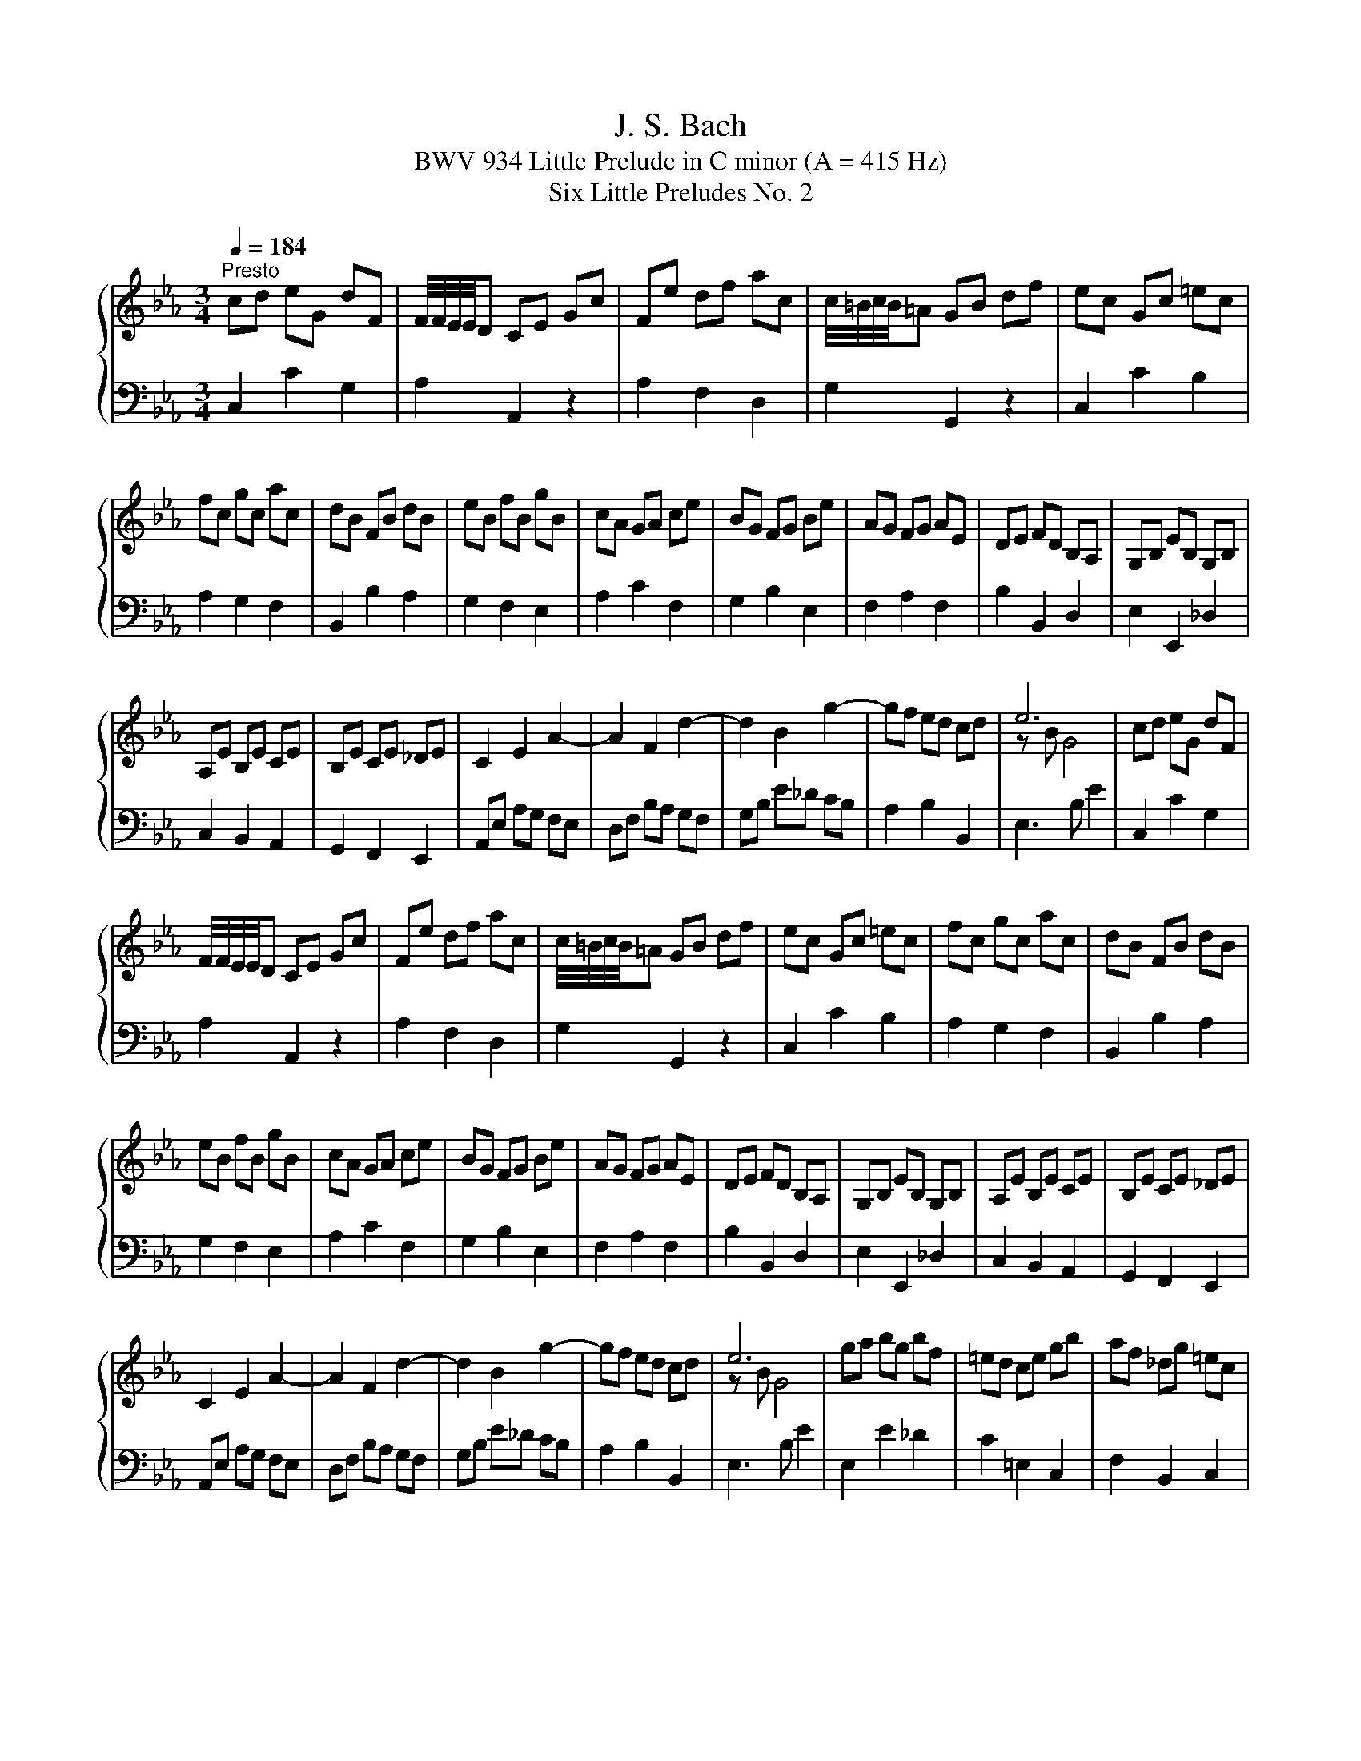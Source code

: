 X:1
T:J. S. Bach
T:BWV 934 Little Prelude in C minor (A = 415 Hz)
T:Six Little Preludes No. 2
%%score { ( 1 3 ) | 2 }
L:1/8
Q:1/4=184
M:3/4
K:Eb
V:1 treble 
V:3 treble 
V:2 bass 
V:1
"^Presto" cd eG dF | F/4F/4E/4E/4D CE Gc | Fe df ac | c/4=B/4c/4B/4=A GB df | ec Gc =ec | %5
 fc gc ac | dB FB dB | eB fB gB | cA GA ce | BG FG Be | AG FG AE | DE FD B,A, | G,B, EB, G,B, | %13
 A,E B,E CE | B,E CE _DE | C2 E2 A2- | A2 F2 d2- | d2 B2 g2- | gf ed cd | e6 | cd eG dF | %21
 F/4F/4E/4E/4D CE Gc | Fe df ac | c/4=B/4c/4B/4=A GB df | ec Gc =ec | fc gc ac | dB FB dB | %27
 eB fB gB | cA GA ce | BG FG Be | AG FG AE | DE FD B,A, | G,B, EB, G,B, | A,E B,E CE | B,E CE _DE | %35
 C2 E2 A2- | A2 F2 d2- | d2 B2 g2- | gf ed cd | e6 | ga bg bf | =ed ce gb | af _dg =ec | %43
 BG Ac f=A | Bd fa gf | ge dc =Bf | ed ce =AG | ^FG =AF DA | dG ^Fc BG | C^F G=A EC | %50
 B,D ^FG =A,F | G2 B/4=A/4B3/2- B2- | B^c =e=c gB | AB cA F=E | FA =BG dF | EF GE C=B, | %56
 CE ^FD =AC | =B,D FA G=B | df ec G=B | c6 | ga bg bf | =ed ce gb | af _dg =ec | BG Ac f=A | %64
 Bd fa gf | ge dc =Bf | ed ce =AG | ^FG =AF DA | dG ^Fc BG | C^F G=A EC | B,D ^FG =A,F | %71
 G2 B/4=A/4B3/2- B2- | B^c =e=c gB | AB cA F=E | FA =BG dF | EF GE C=B, | CE ^FD =AC | %77
 =B,D FA G=B | df ec G=B | !fermata!c6 |] %80
V:2
 C,2 C2 G,2 | A,2 A,,2 z2 | A,2 F,2 D,2 | G,2 G,,2 z2 | C,2 C2 B,2 | A,2 G,2 F,2 | B,,2 B,2 A,2 | %7
 G,2 F,2 E,2 | A,2 C2 F,2 | G,2 B,2 E,2 | F,2 A,2 F,2 | B,2 B,,2 D,2 | E,2 E,,2 _D,2 | %13
 C,2 B,,2 A,,2 | G,,2 F,,2 E,,2 | A,,E, A,G, F,E, | D,F, B,A, G,F, | G,B, E_D CB, | A,2 B,2 B,,2 | %19
 E,3 B, E2 | C,2 C2 G,2 | A,2 A,,2 z2 | A,2 F,2 D,2 | G,2 G,,2 z2 | C,2 C2 B,2 | A,2 G,2 F,2 | %26
 B,,2 B,2 A,2 | G,2 F,2 E,2 | A,2 C2 F,2 | G,2 B,2 E,2 | F,2 A,2 F,2 | B,2 B,,2 D,2 | %32
 E,2 E,,2 _D,2 | C,2 B,,2 A,,2 | G,,2 F,,2 E,,2 | A,,E, A,G, F,E, | D,F, B,A, G,F, | G,B, E_D CB, | %38
 A,2 B,2 B,,2 | E,3 B, E2 | E,2 E2 _D2 | C2 =E,2 C,2 | F,2 B,,2 C,2 | F,,2 F,2 E,2 | D,2 B,,2 D,2 | %45
 E,2 E2 D2 | C2 =A,2 C2 | D2 D,2 C,2 | B,,2 =A,,2 G,,2 | E,2 D,2 C,2 | D,2 C,2 D,2 | %51
 G,,D, G,B, _DF, | =E,2 C,2 E,2 | F,G, A,2 z2 | =B,,2 G,,2 B,,2 | C,D, E,2 z2 | ^F,,2 D,,2 F,,2 | %57
 G,,2 D,2 E,2 | A,,2 F,,2 G,,2 | C,3 G, C2 | E,2 E2 _D2 | C2 =E,2 C,2 | F,2 B,,2 C,2 | %63
 F,,2 F,2 E,2 | D,2 B,,2 D,2 | E,2 E2 D2 | C2 =A,2 C2 | D2 D,2 C,2 | B,,2 =A,,2 G,,2 | %69
 E,2 D,2 C,2 | D,2 C,2 D,2 | G,,D, G,B, _DF, | =E,2 C,2 E,2 | F,G, A,2 z2 | =B,,2 G,,2 B,,2 | %75
 C,D, E,2 z2 | ^F,,2 D,,2 F,,2 | G,,2 D,2 E,2 | A,,2 F,,2 G,,2 | C,3 G, !fermata!C2 |] %80
V:3
 x6 | x6 | x6 | x6 | x6 | x6 | x6 | x6 | x6 | x6 | x6 | x6 | x6 | x6 | x6 | x6 | x6 | x6 | x6 | %19
 z B G4 | x6 | x6 | x6 | x6 | x6 | x6 | x6 | x6 | x6 | x6 | x6 | x6 | x6 | x6 | x6 | x6 | x6 | x6 | %38
 x6 | z B G4 | x6 | x6 | x6 | x6 | x6 | x6 | x6 | x6 | x6 | x6 | x6 | x6 | x6 | x6 | x6 | x6 | x6 | %57
 x6 | x6 | z G E4 | x6 | x6 | x6 | x6 | x6 | x6 | x6 | x6 | x6 | x6 | x6 | x6 | x6 | x6 | x6 | x6 | %76
 x6 | x6 | x6 | z G !fermata!E4 |] %80

